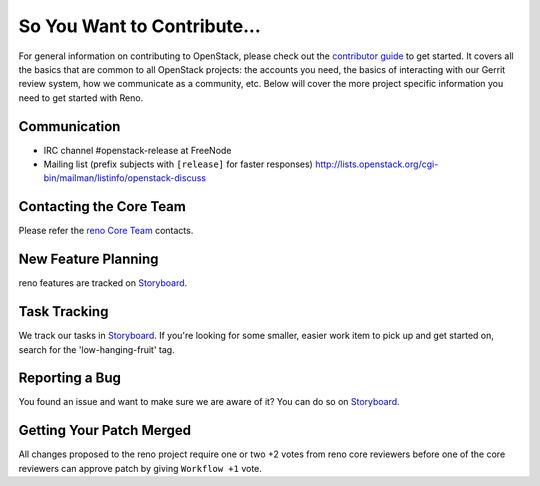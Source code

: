 ============================
So You Want to Contribute...
============================
For general information on contributing to OpenStack, please check out the
`contributor guide <https://docs.openstack.org/contributors/>`_ to get started.
It covers all the basics that are common to all OpenStack projects: the accounts
you need, the basics of interacting with our Gerrit review system, how we
communicate as a community, etc.
Below will cover the more project specific information you need to get started
with Reno.

Communication
~~~~~~~~~~~~~
* IRC channel #openstack-release at FreeNode
* Mailing list (prefix subjects with ``[release]`` for faster responses)
  http://lists.openstack.org/cgi-bin/mailman/listinfo/openstack-discuss

Contacting the Core Team
~~~~~~~~~~~~~~~~~~~~~~~~
Please refer the `reno Core Team
<https://review.opendev.org/admin/groups/82d77855547a7c8c68f67a527d94bcf276effa65,members>`_ contacts.

New Feature Planning
~~~~~~~~~~~~~~~~~~~~
reno features are tracked on `Storyboard <https://storyboard.openstack.org/#!/project/933>`_.

Task Tracking
~~~~~~~~~~~~~
We track our tasks in `Storyboard <https://storyboard.openstack.org/#!/project/933>`_.
If you're looking for some smaller, easier work item to pick up and get started
on, search for the 'low-hanging-fruit' tag.

Reporting a Bug
~~~~~~~~~~~~~~~
You found an issue and want to make sure we are aware of it? You can do so on
`Storyboard <https://storyboard.openstack.org/#!/project/933>`_.

Getting Your Patch Merged
~~~~~~~~~~~~~~~~~~~~~~~~~
All changes proposed to the reno project require one or two +2 votes
from reno core reviewers before one of the core reviewers can approve
patch by giving ``Workflow +1`` vote.
